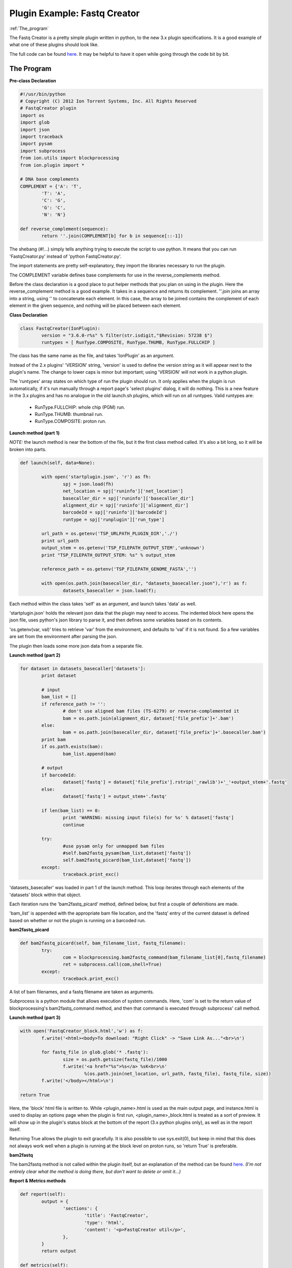 Plugin Example: Fastq Creator
=============================

|  :ref:`The_program`

The Fastq Creator is a pretty simple plugin written in python, to the new 3.x plugin specifications. It is a good example of what one of these plugins should look like.

The full code can be found `here <ex_fastqcreator-code.html>`_. It may be helpful to have it open while going through the code bit by bit.

.. _The_program:

The Program
-----------

**Pre-class Declaration**

.. code-block:: python

	#!/usr/bin/python
	# Copyright (C) 2012 Ion Torrent Systems, Inc. All Rights Reserved
	# FastqCreator plugin
	import os
	import glob
	import json
	import traceback
	import pysam
	import subprocess
	from ion.utils import blockprocessing
	from ion.plugin import *

	# DNA base complements
	COMPLEMENT = {'A': 'T',
		'T': 'A',
		'C': 'G',
		'G': 'C',
		'N': 'N'}

	def reverse_complement(sequence):
		return ''.join(COMPLEMENT[b] for b in sequence[::-1])

The shebang (#!...) simply tells anything trying to execute the script to use python. It means that you can run 'FastqCreator.py' instead of 'python FastqCreator.py'.

The import statements are pretty self-explanatory, they import the libraries necessary to run the plugin.

The COMPLEMENT variable defines base complements for use in the reverse_complements method.

Before the class declaration is a good place to put helper methods that you plan on using in the plugin. Here the reverse_complement method is a good example. It takes in a sequence and returns its complement. ''.join joins an array into a string, using '' to concatenate each element. In this case, the array to be joined contains the complement of each element in the given sequence, and nothing will be placed between each element.

**Class Declaration**

.. code-block:: python

	class FastqCreator(IonPlugin):
		version = "3.6.0-r%s" % filter(str.isdigit,"$Revision: 57238 $")
		runtypes = [ RunType.COMPOSITE, RunType.THUMB, RunType.FULLCHIP ]

The class has the same name as the file, and takes 'IonPlugin' as an argument.

Instead of the 2.x plugins' 'VERSION' string, 'version' is used to define the version string as it will appear next to the plugin's name. The change to lower caps is minor but important; using 'VERSION' will not work in a python plugin.

The 'runtypes' array states on which type of run the plugin should run. It only applies when the plugin is run automatically, if it's run manually through a report page's 'select plugins' dialog, it will do nothing. This is a new feature in the 3.x plugins and has no analogue in the old launch.sh plugins, which will run on all runtypes. Valid runtypes are:

	* RunType.FULLCHIP: whole chip (PGM) run.
	* RunType.THUMB: thumbnail run.
	* RunType.COMPOSITE: proton run.

**Launch method (part 1)**

*NOTE:* the launch method is near the bottom of the file, but it the first class method called. It's also a bit long, so it will be broken into parts.

.. code-block:: python

	def launch(self, data=None):
		
		with open('startplugin.json', 'r') as fh:
			spj = json.load(fh)
			net_location = spj['runinfo']['net_location']
			basecaller_dir = spj['runinfo']['basecaller_dir']
			alignment_dir = spj['runinfo']['alignment_dir']
			barcodeId = spj['runinfo']['barcodeId']
			runtype = spj['runplugin']['run_type']
		
		url_path = os.getenv('TSP_URLPATH_PLUGIN_DIR','./')
		print url_path
		output_stem = os.getenv('TSP_FILEPATH_OUTPUT_STEM','unknown')
		print "TSP_FILEPATH_OUTPUT_STEM: %s" % output_stem
		
		reference_path = os.getenv('TSP_FILEPATH_GENOME_FASTA','')
		
		with open(os.path.join(basecaller_dir, "datasets_basecaller.json"),'r') as f:
			datasets_basecaller = json.load(f);

Each method within the class takes 'self' as an argument, and launch takes 'data' as well.

'startplugin.json' holds the relevant json data that the plugin may need to access. The indented block here opens the json file, uses python's json library to parse it, and then defines some variables based on its contents.

'os.getenv(var, val)' tries to retrieve 'var' from the environment, and defaults to 'val' if it is not found. So a few variables are set from the environment after parsing the json.

The plugin then loads some more json data from a separate file.

**Launch method (part 2)**

.. code-block:: python

	for dataset in datasets_basecaller['datasets']:
		print dataset

		# input
		bam_list = []
		if reference_path != '':
			# don't use aligned bam files (TS-6279) or reverse-complemented it
			bam = os.path.join(alignment_dir, dataset['file_prefix']+'.bam')
		else:
			bam = os.path.join(basecaller_dir, dataset['file_prefix']+'.basecaller.bam')
		print bam
		if os.path.exists(bam):
			bam_list.append(bam)

		# output
		if barcodeId:
			dataset['fastq'] = dataset['file_prefix'].rstrip('_rawlib')+'_'+output_stem+'.fastq'
		else:
			dataset['fastq'] = output_stem+'.fastq'

		if len(bam_list) == 0:
			print 'WARNING: missing input file(s) for %s' % dataset['fastq']
			continue

		try:
			#use pysam only for unmapped bam files
			#self.bam2fastq_pysam(bam_list,dataset['fastq'])
			self.bam2fastq_picard(bam_list,dataset['fastq'])
		except:
			traceback.print_exc()

'datasets_basecaller' was loaded in part 1 of the launch method. This loop iterates through each elements of the 'datasets' block within that object.

Each iteration runs the 'bam2fastq_picard' method, defined below, but first a couple of defeinitions are made.

'bam_list' is appended with the appropriate bam file location, and the 'fastq' entry of the current dataset is defined based on whether or not the plugin is running on a barcoded run.

**bam2fastq_picard**

.. code-block:: python

	def bam2fastq_picard(self, bam_filename_list, fastq_filename):
		try:
			com = blockprocessing.bam2fastq_command(bam_filename_list[0],fastq_filename)
			ret = subprocess.call(com,shell=True)
		except:
			traceback.print_exc()

A list of bam filenames, and a fastq filename are taken as arguments.

Subprocess is a python module that allows execution of system commands. Here, 'com' is set to the return value of blockprocessing's bam2fastq_command method, and then that command is executed through subprocess' call method.

**Launch method (part 3)**

.. code-block:: python

	with open('FastqCreator_block.html','w') as f:
		f.write('<html><body>To download: "Right Click" -> "Save Link As..."<br>\n')
		
		for fastq_file in glob.glob('* .fastq'):
			size = os.path.getsize(fastq_file)/1000
			f.write('<a href="%s">%s</a> %sK<br>\n'
				%(os.path.join(net_location, url_path, fastq_file), fastq_file, size))
		f.write('</body></html>\n')
	
	return True

Here, the 'block' html file is written to. While <plugin_name>.html is used as the main output page, and instance.html is used to display an options page when the plugin is first run, <plugin_name>_block.html is treated as a sort of preview. It will show up in the plugin's status block at the bottom of the report (3.x python plugins only), as well as in the report itself.

Returning True allows the plugin to exit gracefully. It is also possible to use sys.exit(0), but keep in mind that this does not always work well when a plugin is running at the block level on proton runs, so 'return True' is preferable.

**bam2fastq**

The bam2fastq method is not called within the plugin itself, but an explanation of the method can be found `here. <ex_fastqcreator-3.html>`_ *(I'm not entirely clear what the method is doing there, but don't want to delete or omit it...)*

**Report & Metrics methods**

.. code-block:: python

	def report(self):
		output = {
			'sections': {
				'title': 'FastqCreator',
				'type': 'html',
				'content': '<p>FastqCreator util</p>',
			},
		}
		return output

	def metrics(self):
		""" Write result.json metrics """
		return { 'blocks': 96 }

The 'report' method outputs report data in json form, while the 'metrics' method outputs extra json metrics data.

**Debugging launch method**

.. code-block:: python

	# dev use only - makes testing easier
	if __name__ == "__main__": PluginCLI(FastqCreator())

This method just makes sure that the plugin runs; it makes quickly testing them easier.

*(Why is it marked dev use only? Does it make the plugins runnable from the filesystem or something?)*

